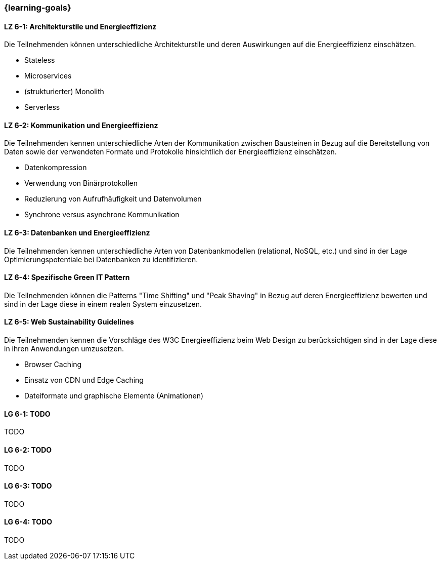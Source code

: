 === {learning-goals}


// tag::DE[]
[[LZ-6-1]]
==== LZ 6-1: Architekturstile und Energieeffizienz
Die Teilnehmenden können unterschiedliche Architekturstile und deren Auswirkungen auf die Energieeffizienz einschätzen.

* Stateless
* Microservices
* (strukturierter) Monolith
* Serverless

[[LZ-6-2]]
==== LZ 6-2: Kommunikation und Energieeffizienz
Die Teilnehmenden kennen unterschiedliche Arten der Kommunikation zwischen Bausteinen in Bezug auf die Bereitstellung von Daten sowie der verwendeten Formate und Protokolle hinsichtlich der Energieeffizienz einschätzen.

* Datenkompression
* Verwendung von Binärprotokollen
* Reduzierung von Aufrufhäufigkeit und Datenvolumen
* Synchrone versus asynchrone Kommunikation

[[LZ-6-3]]
==== LZ 6-3: Datenbanken und Energieeffizienz
Die Teilnehmenden kennen unterschiedliche Arten von Datenbankmodellen (relational, NoSQL, etc.) und sind in der Lage Optimierungspotentiale bei Datenbanken zu identifizieren.

[[LZ-6-4]]
==== LZ 6-4: Spezifische Green IT Pattern
Die Teilnehmenden können die Patterns "Time Shifting" und "Peak Shaving" in Bezug auf deren Energieeffizienz bewerten und sind in der Lage diese in einem realen System einzusetzen.

[[LZ-6-5]]
==== LZ 6-5: Web Sustainability Guidelines
Die Teilnehmenden kennen die Vorschläge des W3C Energieeffizienz beim Web Design zu berücksichtigen sind in der Lage diese in ihren Anwendungen umzusetzen.

* Browser Caching
* Einsatz von CDN und Edge Caching
* Dateiformate und graphische Elemente (Animationen)

// end::DE[]

// tag::EN[]
[[LG-6-1]]
==== LG 6-1: TODO
TODO

[[LG-6-2]]
==== LG 6-2: TODO
TODO

[[LG-6-3]]
==== LG 6-3: TODO
TODO

[[LG-6-4]]
==== LG 6-4: TODO
TODO
// end::EN[]

